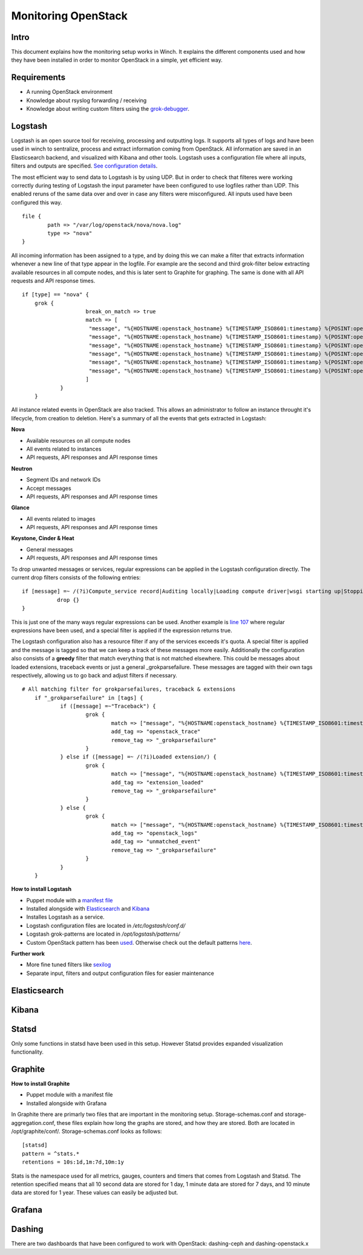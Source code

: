 Monitoring OpenStack
====================

Intro
-----

This document explains how the monitoring setup works in Winch. It explains the different components used and how they
have been installed in order to monitor OpenStack in a simple, yet efficient way.

Requirements
------------
- A running OpenStack environment
- Knowledge about rsyslog forwarding / receiving
- Knowledge about writing custom filters using the `grok-debugger <https://grokdebug.herokuapp.com/>`_.

Logstash
--------

Logstash is an open source tool for receiving, processing and outputting logs. It supports all types of logs and have been used in winch to sentralize, process and extract information coming from OpenStack. All information are saved in an Elasticsearch backend, and visualized with Kibana and other tools. Logstash uses a configuration file where all inputs, filters and outputs are specified. `See configuration details <http://github.com/norcams/winch/blob/stable/icehouse-centos6-monitoring/conf/logstash.conf>`_.

The most efficient way to send data to Logstash is by using UDP. But in order to check that filteres were working correctly during testing of Logstash the input parameter have been configured to use logfiles rather than UDP. This enabled reruns of the same data over and over in case any filters were misconfigured. All inputs used have been configured this way.

::

        file {
                path => "/var/log/openstack/nova/nova.log"
                type => "nova"
        }
        
All incoming information has been assigned to a type, and by doing this we can make a filter that extracts information whenever a new line of that type appear in the logfile. For example are the second and third grok-filter below extracting available resources in all compute nodes, and this is later sent to Graphite for graphing. The same is done with all API requests and API response times.
        
::

    if [type] == "nova" {
        grok {
			break_on_match => true
			match => [
			 "message", "%{HOSTNAME:openstack_hostname} %{TIMESTAMP_ISO8601:timestamp} %{POSINT:openstack_pid} %{OPENSTACK_LOGLEVEL:openstack_loglevel} %{OPENSTACK_PROG:openstack_program}%{REQ_LIST} %{ID} %{GREEDYDATA:openstack_instance_action}"
			 "message", "%{HOSTNAME:openstack_hostname} %{TIMESTAMP_ISO8601:timestamp} %{POSINT:openstack_pid} %{OPENSTACK_LOGLEVEL:openstack_loglevel} %{OPENSTACK_PROG:openstack_program}%{REQ_LIST} %{RESOURCE_DISK_RAM:Free_disk_ram}",
			 "message", "%{HOSTNAME:openstack_hostname} %{TIMESTAMP_ISO8601:timestamp} %{POSINT:openstack_pid} %{OPENSTACK_LOGLEVEL:openstack_loglevel} %{OPENSTACK_PROG:openstack_program}%{REQ_LIST} %{RESOURCE_CPU:Free_vcpus}"
			 "message", "%{HOSTNAME:openstack_hostname} %{TIMESTAMP_ISO8601:timestamp} %{POSINT:openstack_pid} %{OPENSTACK_LOGLEVEL:openstack_loglevel} %{OPENSTACK_PROG:openstack_program}%{REQ_LIST} %{IP:IP} %{NOVA_INSTANCE_REQUEST:nova_api_request} %{NOTSPACE} %{NOTSPACE} %{INT:nova_response_code} %{NOTSPACE} %{INT} %{NOTSPACE} %{NUMBER:nova_response_time}",
			 "message", "%{HOSTNAME:openstack_hostname} %{TIMESTAMP_ISO8601:timestamp} %{POSINT:openstack_pid} %{OPENSTACK_LOGLEVEL:openstack_loglevel} %{OPENSTACK_PROG:openstack_program}%{REQ_LIST} %{IP:IP} %{QUOTEDSTRING:nova_api_request} %{NOTSPACE} %{INT:nova_response_code} %{NOTSPACE} %{INT} %{NOTSPACE} %{NUMBER:nova_response_time}",
			 "message", "%{HOSTNAME:openstack_hostname} %{TIMESTAMP_ISO8601:timestamp} %{POSINT:openstack_pid} %{OPENSTACK_LOGLEVEL:openstack_loglevel} %{OPENSTACK_PROG:openstack_program}%{REQ_LIST} %{BASE_FILE} %{PATH:openstack_basefile_path}"
			]
		}
	}
	
All instance related events in OpenStack are also tracked. This allows an administrator to follow an instance throught it's lifecycle, from creation to deletion. Here's a summary of all the events that gets extracted in Logstash:


**Nova**

* Available resources on all compute nodes
* All events related to instances
* API requests, API responses and API response times

**Neutron**

* Segment IDs and network IDs
* Accept messages
* API requests, API responses and API response times

**Glance**

* All events related to images
* API requests, API responses and API response times

**Keystone, Cinder & Heat**

* General messages
* API requests, API responses and API response times

To drop unwanted messages or services, regular expressions can be applied in the Logstash configuration directly. The current drop filters consists of the following entries:

::

     if [message] =~ /(?i)Compute_service record|Auditing locally|Loading compute driver|wsgi starting up|Stopping WSGI server|WSGI server has stopped|Skipping periodic task|nova.openstack.common.service|Connected to AMQP server|keystoneclient.middleware.auth_token|Starting new HTTP connection|Returning detailed image list|SIGTERM/ {
                drop {}
     }

This is just one of the many ways regular expressions can be used. Another example is `line 107 <http://github.com/norcams/winch/blob/stable/icehouse-centos6-monitoring/conf/logstash.conf#L107>`_ where regular expressions have been used, and a special filter is applied if the expression returns true.

The Logstash configuration also has a resource filter if any of the services exceeds it's quota. A special filter is applied and the message is tagged so that we can keep a track of these messages more easily. Additionally the configuration also consists of a **greedy** filter that match everything that is not matched elsewhere. This could be messages about loaded extensions, traceback events or just a general _grokparsefailure. These messages are tagged with their own tags respectively, allowing us to go back and adjust filters if necessary.

::

    # All matching filter for grokparsefailures, traceback & extensions
	if "_grokparsefailure" in [tags] {
		if ([message] =~"Traceback") {
			grok {
				match => ["message", "%{HOSTNAME:openstack_hostname} %{TIMESTAMP_ISO8601:timestamp} %{POSINT:openstack_pid} %{OPENSTACK_LOGLEVEL:openstack_loglevel} %{OPENSTACK_PROG:openstack_program}%{REQ_LIST} %{GREEDYDATA:openstack_trace}"]
				add_tag => "openstack_trace"
				remove_tag => "_grokparsefailure"
			}	
		} else if ([message] =~ /(?i)Loaded extension/) {
			grok {
				match => ["message", "%{HOSTNAME:openstack_hostname} %{TIMESTAMP_ISO8601:timestamp} %{POSINT:openstack_pid} %{OPENSTACK_LOGLEVEL:openstack_loglevel} %{OPENSTACK_PROG:openstack_program}%{REQ_LIST} %{GREEDYDATA:openstack_extension}"]
				add_tag => "extension_loaded"
				remove_tag => "_grokparsefailure"
			}	
		} else {
			grok {
				match => ["message", "%{HOSTNAME:openstack_hostname} %{TIMESTAMP_ISO8601:timestamp} %{POSINT:openstack_pid} %{OPENSTACK_LOGLEVEL:openstack_loglevel} %{OPENSTACK_PROG:openstack_program}%{REQ_LIST} %{GREEDYDATA:openstack_message}"]
				add_tag => "openstack_logs"
				add_tag => "unmatched_event"
				remove_tag => "_grokparsefailure"
			}
		}
	}

**How to install Logstash**

* Puppet module with a `manifest file <https://github.com/norcams/winch/blob/stable/icehouse-centos6-monitoring/puppet/manifests/logstash.pp>`_
* Installed alongside with `Elasticsearch <https://github.com/norcams/winch/blob/stable/icehouse-centos6-monitoring/docs/monitoring_openstack.rst#elasticsearch>`_ and `Kibana <https://github.com/norcams/winch/blob/stable/icehouse-centos6-monitoring/docs/monitoring_openstack.rst#kibana>`_
* Installes Logstash as a service.
* Logstash configuration files are located in */etc/logstash/conf.d/*
* Logstash grok-patterns are located in */opt/logstash/patterns/*
* Custom OpenStack pattern has been `used <https://github.com/norcams/winch/blob/stable/icehouse-centos6-monitoring/conf/openstack_pattern>`_. Otherwise check out the default patterns `here <https://grokdebug.herokuapp.com/patterns>`_.

**Further work**

* More fine tuned filters like `sexilog <https://github.com/sexilog/sexilog/tree/master/logstash/conf.d>`_
* Separate input, filters and output configuration files for easier maintenance

Elasticsearch
-------------

Kibana
------

Statsd
------
Only some functions in statsd have been used in this setup. However Statsd provides expanded visualization functionality.

Graphite
--------

**How to install Graphite**

* Puppet module with a manifest file
* Installed alongside with Grafana

In Graphite there are primarly two files that are important in the monitoring setup. Storage-schemas.conf and storage-aggregation.conf, these
files explain how long the graphs are stored, and how they are stored. Both are located in /opt/graphite/conf/. Storage-schemas.conf looks as follows:

::

    [statsd]
    pattern = ^stats.*
    retentions = 10s:1d,1m:7d,10m:1y
   
Stats is the namespace used for all metrics, gauges, counters and timers that comes from Logstash and Statsd. The retention specified means that
all 10 second data are stored for 1 day, 1 minute data are stored for 7 days, and 10 minute data are stored for 1 year. These values can easily
be adjusted but.


Grafana
-------



Dashing
-------
There are two dashboards that have been configured to work with OpenStack: dashing-ceph and dashing-openstack.x
